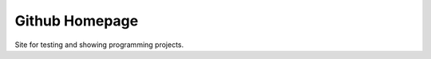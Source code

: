 Github Homepage
===============
Site for testing and showing programming projects.

.. _Visit my site: https://6.github.com
